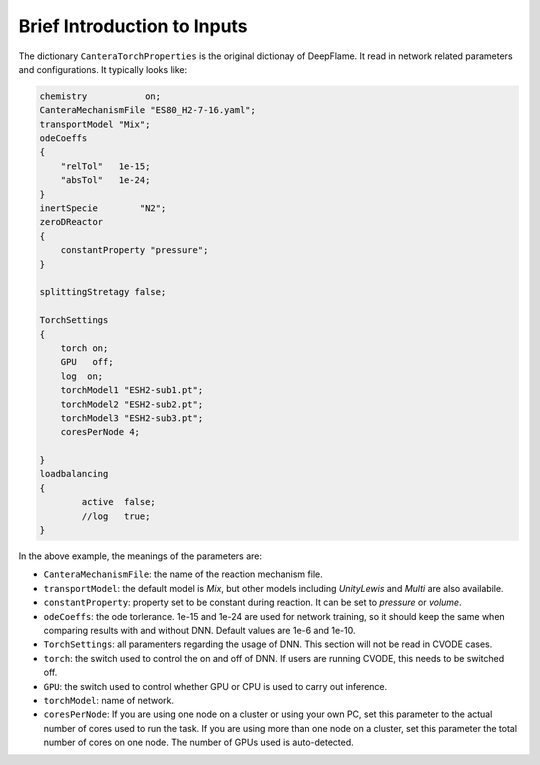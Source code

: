 Brief Introduction to Inputs
======================================
The dictionary ``CanteraTorchProperties`` is the original dictionay of DeepFlame. It read in network related parameters and configurations. It typically looks like:

.. code-block::

    chemistry           on;
    CanteraMechanismFile "ES80_H2-7-16.yaml";
    transportModel "Mix";
    odeCoeffs
    {
        "relTol"   1e-15;
        "absTol"   1e-24;
    }
    inertSpecie        "N2";
    zeroDReactor
    {
        constantProperty "pressure";
    }

    splittingStretagy false;

    TorchSettings
    {
        torch on;
        GPU   off;
        log  on;
        torchModel1 "ESH2-sub1.pt"; 
        torchModel2 "ESH2-sub2.pt"; 
        torchModel3 "ESH2-sub3.pt"; 
        coresPerNode 4;

    }
    loadbalancing
    {
            active  false;
            //log   true;
    }

In the above example, the meanings of the parameters are:

* ``CanteraMechanismFile``: the name of the reaction mechanism file.
* ``transportModel``: the default model is *Mix*, but other models including *UnityLewis* and *Multi* are also availabile.
* ``constantProperty``: property set to be constant during reaction. It can be set to *pressure* or *volume*.
* ``odeCoeffs``: the ode torlerance. 1e-15 and 1e-24 are used for network training, so it should keep the same when comparing results with and without DNN. Default values are 1e-6 and 1e-10.
* ``TorchSettings``: all paramenters regarding the usage of DNN. This section will not be read in CVODE cases.
* ``torch``: the switch used to control the on and off of DNN. If users are running CVODE, this needs to be switched off.
* ``GPU``: the switch used to control whether GPU or CPU is used to carry out inference.
* ``torchModel``: name of network.     
* ``coresPerNode``: If you are using one node on a cluster or using your own PC, set this parameter to the actual number of cores used to run the task. If you are using more than one node on a cluster, set this parameter the total number of cores on one node. The number of GPUs used is auto-detected.



